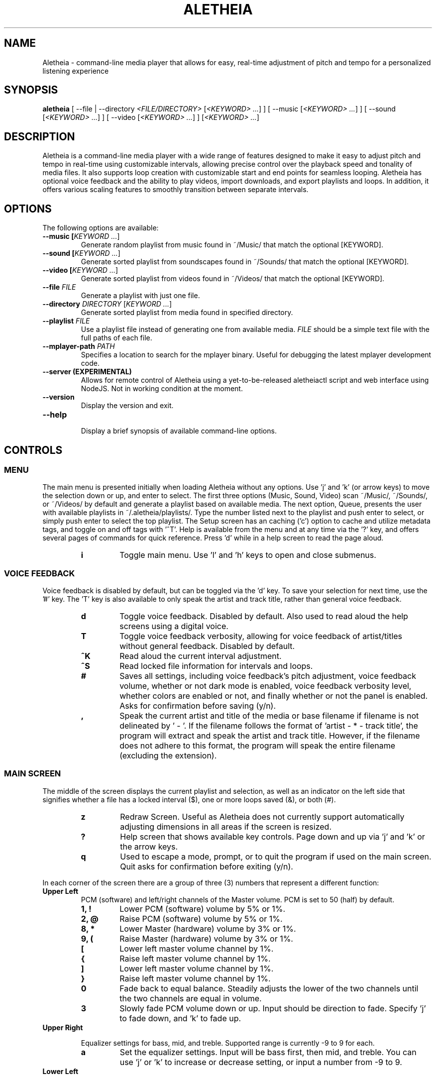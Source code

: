 .TH ALETHEIA 1 "7 July 2023" "Aletheia User Manual"

.SH NAME
Aletheia - command-line media player that allows for easy, real-time adjustment of pitch and tempo for a personalized listening experience

.SH SYNOPSIS
.B aletheia
[ --file | --directory \fI<FILE/DIRECTORY>\fR [\fI<KEYWORD> ...\fR] ] [ --music [\fI<KEYWORD> ...\fR] ] [ --sound [\fI<KEYWORD> ...\fR] ] [ --video [\fI<KEYWORD> ...\fR] ] [\fI<KEYWORD> ...\fR] 

.SH DESCRIPTION
Aletheia is a command-line media player with a wide range of features designed to make it easy to adjust pitch and tempo in real-time using customizable intervals, allowing precise control over the playback speed and tonality of media files. It also supports loop creation with customizable start and end points for seamless looping. Aletheia has optional voice feedback and the ability to play videos, import downloads, and export playlists and loops. In addition, it offers various scaling features to smoothly transition between separate intervals.

.SH OPTIONS
The following options are available:

.TP
.B --music [\fIKEYWORD ...\fR]
Generate random playlist from music found in ~/Music/ that match the optional [KEYWORD].

.TP
.B --sound [\fIKEYWORD ...\fR]
Generate sorted playlist from soundscapes found in ~/Sounds/ that match the optional [KEYWORD].

.TP
.B --video [\fIKEYWORD ...\fR]
Generate sorted playlist from videos found in ~/Videos/ that match the optional [KEYWORD].

.TP
.B --file \fIFILE\fR
Generate a playlist with just one file.

.TP
.B --directory \fIDIRECTORY\fR [\fIKEYWORD ...\fR]
Generate sorted playlist from media found in specified directory.

.TP
.B --playlist \fIFILE\fR
Use a playlist file instead of generating one from available media. \fIFILE\fR should be a simple text file with the full paths of each file.

.TP
.B --mplayer-path \fIPATH\fR
Specifies a location to search for the mplayer binary. Useful for debugging the latest mplayer development code.

.TP
.B --server (EXPERIMENTAL)
Allows for remote control of Aletheia using a yet-to-be-released aletheiactl script and web interface using NodeJS. Not in working condition at the moment.

.TP
.B --version
Display the version and exit.

.TP
.B --help
.RS
Display a brief synopsis of available command-line options.
.RE

.SH CONTROLS

.SS MENU

The main menu is presented initially when loading Aletheia without any options. Use 'j' and 'k' (or arrow keys) to move the selection down or up, and enter to select. The first three options (Music, Sound, Video) scan ~/Music/, ~/Sounds/, or ~/Videos/ by default and generate a playlist based on available media. The next option, Queue, presents the user with available playlists in ~/.aletheia/playlists/. Type the number listed next to the playlist and push enter to select, or simply push enter to select the top playlist. The Setup screen has an caching ('c') option to cache and utilize metadata tags, and toggle on and off tags with '^T'. Help is available from the menu and at any time via the '?' key, and offers several pages of commands for quick reference. Press 'd' while in a help screen to read the page aloud.

.RS 7
.TP
.B i
Toggle main menu. Use 'l' and 'h' keys to open and close submenus.

.RE
.SS VOICE FEEDBACK

Voice feedback is disabled by default, but can be toggled via the 'd' key. To save your selection for next time, use the '#' key. The 'T' key is also available to only speak the artist and track title, rather than general voice feedback.

.RS 7
.TP
.B d
Toggle voice feedback. Disabled by default. Also used to read aloud the help screens using a digital voice.

.TP
.B T
Toggle voice feedback verbosity, allowing for voice feedback of artist/titles without general feedback. Disabled by default.

.TP
.B ^K
Read aloud the current interval adjustment.

.TP
.B ^S
Read locked file information for intervals and loops.

.TP
.B #
Saves all settings, including voice feedback's pitch adjustment, voice feedback volume, whether or not dark mode is enabled, voice feedback verbosity level, whether colors are enabled or not, and finally whether or not the panel is enabled. Asks for confirmation before saving (y/n).

.TP
.B ,
Speak the current artist and title of the media or base filename if filename is not delineated by ' - '. If the filename follows the format of 'artist - * - track title', the program will extract and speak the artist and track title. However, if the filename does not adhere to this format, the program will speak the entire filename (excluding the extension).

.SS MAIN SCREEN 

The middle of the screen displays the current playlist and selection, as well as an indicator on the left side that signifies whether a file has a locked interval ($), one or more loops saved (&), or both (#).

.RS 7
.TP
.B z
Redraw Screen. Useful as Aletheia does not currently support automatically adjusting dimensions in all areas if the screen is resized.

.TP
.B ?
Help screen that shows available key controls. Page down and up via 'j' and 'k' or the arrow keys.

.TP
.B q
Used to escape a mode, prompt, or to quit the program if used on the main screen. Quit asks for confirmation before exiting (y/n).

.RE
In each corner of the screen there are a group of three (3) numbers that represent a different function:

.TP
.B Upper Left
PCM (software) and left/right channels of the Master volume. PCM is set to 50 (half) by default.

.RS 7
.TP
.B 1, !
Lower PCM (software) volume by 5% or 1%.

.TP
.B 2, @
Raise PCM (software) volume by 5% or 1%.

.TP
.B 8, *
Lower Master (hardware) volume by 3% or 1%.

.TP
.B 9, (
Raise Master (hardware) volume by 3% or 1%.

.TP
.B [
Lower left master volume channel by 1%.

.TP
.B {
Raise left master volume channel by 1%.

.TP
.B ]
Lower left master volume channel by 1%.

.TP
.B }
Raise left master volume channel by 1%.

.TP
.B 0
Fade back to equal balance. Steadily adjusts the lower of the two channels until the two channels are equal in volume.

.TP
.B 3
Slowly fade PCM volume down or up. Input should be direction to fade. Specify 'j' to fade down, and 'k' to fade up.

.RE
.TP
.B Upper Right

Equalizer settings for bass, mid, and treble. Supported range is currently -9 to 9 for each.

.RS 7
.TP
.B a
Set the equalizer settings. Input will be bass first, then mid, and treble. You can use 'j' or 'k' to increase or decrease setting, or input a number from -9 to 9.

.RE
.TP
.B Lower Left

Information relating to pitch and playback speed with music intervals. The first number is the change in music interval (negative numbers slow playback speed and lower pitch; positive numbers speed up playback speed and increase pitch, and 0 indicates no change at all.) The second number is the current EDO, or Equal Division of the Octave. This is the number of steps to the next octave. Finally, the last number is an indicator for whether or not to adjust pitch and speed together (0: default), speed/tempo alone (1), or pitch alone (2). Use 12-EDO (set via '/' key) for semitones, 24-EDO for quartertones, etc. The default is 60-EDO. This allows for a wide range of adjustment, including in semitones and quartertones (-5/60 would be -1/12 or one semitone down from the original recording. You can easily double or halve the EDO to allow for finer adjustments. For example, (-5/60 could be doubled to 120-EDO using the 'o' key, bringing you to -10/120 (identical in pitch, but the interval is divisible by two, which allows to reach a quartertone adjustment at -5/120).

.RS 7
.TP
.B j
Move down one interval.

.TP
.B k
Move up one interval.

.TP
.B x
Lock or unlock the current interval change. Creates a small text file that matches the current filename, but with a '.locked' extension. In the future this will be cached in a file in ~/.aletheia/

.TP
.B J
Decrease the EDO.

.TP
.B K
Increase the EDO.

.TP
.B v
Adjust pitch and tempo together (default), tempo alone with pitch locked at original, or pitch alone with tempo locked at original. In the lower left of the screen, the third number is an indicator of this setting with the following options: '0' pitch and tempo together (default), '1' for tempo alone, and '2' for pitch alone.

.RE
.TP
.B Lower Right

Information relating to the current queue. First, the current position in the queue, next the total number of media in the queue, and finally a toggle for various playlist functions. '0' indicates no playlist functions, '1' indicates to loop the current file, '2' indicates to loop the current artist, '3' indicates random selection, and '4' indicates to play only files that have had an interval change locked.

.RS 7
.TP
.B n
Skip to the next track.

.TP
.B b
Skip to the previous track.

.TP
.B e
Toggle between looping a single song or an artist.

.RE
.SS PLAYLIST CONTROLS

.TP
.B ;
Display current playlist. Input a position to jump, or hit 's' to search. Use 'j' and 'k' keys to page down or up, and 'h' and 'l' keys to move the selection down or up respectively. Hit enter to jump to the selection.

.TP
.B s
Search and jump to the first file that matches the input keywords in the current queue.

.TP
.B S
Start a new playlist with only files that match the input keywords.

.TP
.B ^F
Add files matching input keywords to the end of the current playlist.

.TP
.B Z
Export current playlist to a playlist file in ~/.aletheia/playlists/ with the input name and can be loaded via the "Queue" option in the menu.

.TP
.B r
Rename current file with the given input. Do not add extension (such as .mp3) as it's computed automatically. Be mindful that Aletheia currently hides album and track number in the format "artist - album - track number - title". When renaming, be sure to include the full name in that format, if desired, and exclude the extension. In the future, I hope to support tags.

.TP
.B D
Asks for a confirmation (y/n) before removing. Currently moves applicable files to ~/.aletheia/deleted, but may offer the option to permanently delete files in the future. Use the playlist editor (vim), available via the 'O' key to delist files from the current playlist without deleting. For those unaccustomed to vim, to delist a song, you would use the 'j' and 'k' keys to move up and down in the playlist, 'dd' to remove the current file/line, and ':wq' to save and return to Aletheia. There's also 'yy' to copy a line and 'p' to paste. The playlist will be adjusted automatically upon exiting vim.

.TP
.B A
Sort the current queue by file path/name while continuing to play the current file.

.TP
.B R
Shuffle the current queue while continuing to play the current file in position 1 of the queue.

.TP
.B O
Edit the playlist using the VIM editor. Displays the full paths separate by newline. For those unaccustomed to vim, to move the cursor between lines, you would use the 'j' and 'k' keys to move down and up, 'dd' to remove the current line, and ':wq' to save and return to Aletheia. There's also 'yy' to copy a line and 'p' to paste. You can also paste lines deleted using 'dd'. The playlist will be adjusted automatically on save with ':wq'.

.TP
.B '
Jump to the first file of the current artist (the first field of a filename delineated by " - ").

.TP
.B \[dq]
Jump to the last file of the current artist (the first field of a filename delineated by " - ").

.TP
.B N
Jump to the next artist in a sorted playlist. If the filename follows the format of 'artist - * - track title', the program will extract the artist field and skip to the next artist. However, if the filename does not adhere to this format, the program will skip to the next file that is not identically named. As such, this option doesn't work on shuffled playlists.

.TP
.B B
Jump to the previous artist in a sorted playlist. If the filename follows the format of 'artist - * - track title', the program will extract the artist field and skip to the previous artist. However, if the filename does not adhere to this format, the program will skip back to the last file that is not identically named. As such, this option doesn't work on shuffled playlists.

.TP
.B ^U
Toggles the playback of saved interval adjustments. When this is turned off, all files will begin playback at their original speed, pitch, and tempo, regardless of whether a file has a locked adjustment.

.TP
.B e
Toggles between different looping modes: looping a single song, looping an entire artist, or turning off looping entirely. An indicator is shown on the lower left of the screen showing whether looping a single file is enabled (1), looping an entire artist (2), and normal chronological playback (0). Looping an artist currently requires that the filename follow the format of 'artist - * - track title'. However, if the filename does not adhere to this format, the program will skip back to the last file that is not identically named. As such, this option doesn't work on shuffled playlists.

.TP
.B E
Loop current file.

.TP
.B V
Loop current artist (the first field of a filename delineated by " - ").

.TP
.B ^R
Selects random playback mode.

.TP
.B $
Saves the current position. Jump back at any time during playback of the current song using ^H. In the future the loop editor will support editing multiple points to allow for greater precision.

.RE
.SS MEDIA CONTROL

.TP
.B h, l
Move backward, or forward in playback.

.TP
.B p
Pause playback.

.TP
.B \\\\
Restart playback from beginning.

.TP
.B ^H
Jump to custom positon set by the '5' key. This position is also currently used as the starting position for the looping function that's accessible via the '6' key and \fILOOP EDITOR MODE\fR ('^E').

.TP
.B c
Mute playback.

.TP
.B 6, ^E
\'6\' enters the loop editor for the current media file, whereas '^E' enters \fILOOP EDITOR MODE\fR, keeping the editor open until disabled with the 'q' key. See \fILOOP EDITOR MODE\fR for more information.

.TP
.B ^L
Enters loop mode if loop markers have been set and a loop exported. In the loop editor ('6') or \fILOOP EDITOR MODE\fR ('^E'), once the loop markers are set and the loop is seamless, export using 'Z', and hit ^L to enter loop mode.

.TP
.B P
Displays a progress bar at the bottom of the screen. Currently supports only a subset of secondary functions, like pause, interval controls ('j' and 'k'), and seek controls ('h' and 'l') and can not be enabled by default.

.RE
.SS INTERVAL/SPEED CONTROL

Aletheia includes support for adjusting by music intervals rather than the conventional way of altering pitch and playback speed. The first two numbers on the lower left of the screen are the shift in interval and EDO (equal division of the octave). The default EDO is 60 (60 steps to the next octave). Each interval down transposes the file down by 1/60. -60/60 would be an entire octave down from the original, for example. 15/60 would be one fourth of an octave up from the original.

To increase precision use the 'o' key to double the EDO and adjust interval accordingly, and 'm' to halve the EDO (loses precision). This is useful for stepping between the steps that are available in 60-EDO. You can continue to increase precision until you no longer hear any noticeable audible difference in steps. 

.RS 7
.TP
.B j, k
Transpose down or up one interval.

.TP
.B x
Lock or unlock the current interval change for the current file. Creates a file in the same directory as the media files with the same name but with a '.locked' extension. This will eventually be cached in a file in ~/.aletheia to prevent clutter.

.TP
.B J, K
Decrease or increase the EDO by one.

.TP
.B v
Adjust pitch and tempo together, just tempo with pitch locked at original, or just pitch, with tempo locked at original. '0' is pitch and speed (default), '1' is tempo only, '2' is pitch only.

.TP
.B o, m
Increase or decrease precision in interval steps (double or halve interval/EDO).

.TP
.B H, L
Normal precision (60-EDO, by default), or full precision (1966080-EDO, by default).

.TP
.B .
Set a custom interval. Input should be a number between -156 and 126 (in default 60-EDO). Upper limit is 2.1x the EDO. Lower limit is 2.6x the EDO.

.TP
.B /
Set a custom EDO, and adjust interval accordingly. Input should be a number above 0. Possible options include 12 for semitones, 24 for quartertones, and so on. Can lose precision if the selected EDO is smaller.

.TP
.B w
Reset the interval change and EDO to what is in the media's .locked file.

.TP
.B y
Reset to 60-EDO, and adjust interval accordingly.

.TP
.B _, +
Jump to exactly one octave down, or one up, or to the limit. For example, at 0:45, '_' would jump to -45:45, and '_' again would jump to -90:45, etc.

.TP
.B M
Invert the interval change from positive to negative and vice versa. For example, -10:45 would become 10:45.

.TP
.B Y
Jump to interval 0 or return to the previous interval.

.RE
.SS SCALE CONTROLS

These key controls allow for a steady increase or decrease in interval/speed.

.RS 7
.TP
.B u
Scale interval either down or up. Input should be an interval or either 'j' or 'k'. Help menu is available via '?'.

.TP
.B U
Scale EDO either down or up. Input should be an EDO or either 'j' or 'k'. Automatically adjusts interval.

.TP
.B t
Scale to interval 0, or scale back to previous interval.

.TP
.B g
Scale to the invert of current interval.

.TP
.B -, =
Scale to one octave down, or one up, or to the limit. For example, at 0:45, '_' would scale to -45:45, and '_' again would jump to -90:45, etc.

.TP
.B G
Oscillate between the current interval and another at current scaling speed (set/reset via the 'X' key), or the current interval's inverse, if enter is pushed at the prompt. Input should be an interval, or hit enter for the current interval's inverse.

.TP
.B X
Set or reset the scaling speed. Default is 0.2 seconds. Input should be a number above 0.

.RE
.SS LOOP EDITOR MODE

This mode allows for editing loop markers to create seamless loops over a section of a song. Instead of the normal queue information in the lower right of the screen, a set of three numbers are displayed that indicate the starting position (in seconds), the ending position (in seconds), and the pause/gap between loop iterations (in 1/12th of a second).

To enable, wait until the desired section begins to play and press '5' to select to the start position, and then '7' to set the end position. '6' enters the editor for the current song, while '^E' enables the LOOP EDITOR MODE until exit with the 'q' key. Only works if there is a set loop (using both '5' and '7' keys) or a saved loop. Otherwise, loop mode will skip over tracks that do not have anything saved.

Once the loop markers have been set and the loop is seamless, export using 'Z', and load the finished loop with ^L to enable seamless playback while scaling and adjusting intervals.

.RS 7
.TP
.B s, S
Move start position backward by 0.05 or 0.01.

.TP
.B f, F
Move start position forward by 0.05 or 0.01.

.TP
.B h, H
Move end position backward by 0.05 or 0.01.

.TP
.B l, L
Move end position forward by 0.05 or 0.01.

.TP
.B 6
Switch to the next saved loop.

.TP
.B Z
Export the current loop to its own file. Use ^L to toggle playback of an exported loop.

.TP
.B &
Save the current loop in a file with the same name as media with a .repeats extension.

.TP
.B ^X
Update the current loop with the new parameters.

.TP
.B ,
Decrease the silence by 1/20th of a second between each loop iteration. Useful for creating seamless transition when a small pause is required.

.TP
.B .
Increase the silence by 1/20th of a second between each loop iteration. Useful for creating seamless transition when a small pause is required.

.RE
.SS VIDEO CONTROL

.RS 7
.TP
.B < 
Enable the video stream of the current media file. Automatically restarts playback.

.TP
.B >
Enable fullscreen video. Disabled by default.

.RE
.SS MANAGE DOWNLOADS

.RS 7
.TP
.B W 
Add new files (to ~/Music/, for example) to the end of the current playlist.

.TP
.B ^W 
Jump to the first new file.

.TP
.B ^N
Combines the above two actions to add and jump to new files.

.RE
.SS SETUP SCREEN

This area consolidates settings related to voice feedback (specifically voice pitch and volume), changing themes, toggling the panel, toggling light or dark mode, and toggling use of metadata tags.

.TP
.B ^T
Toggle use of metadata tags versus filename. Requires that media files are cached with the 'c' key control. (Default: off)

.TP
.B c
Creates an SQLite3 database with the metadata of the available media in ~/Music/. Please be patient as this may take a while.

.RE
.SS SLEEP MODE

The '~' key enables sleep mode (fade volume & optionally suspend) for the current file. It first asks the time to wait until sleeping, and then asks if you'd like to suspend as well (y/n), or simply fade volume and exit Aletheia. Once sleep mode is enabled, pressing any key will cancel sleep and bring you back to the main screen.

.SH CONFIGURATION

Located in ~/.aletheia/config and includes several options. Several controls are also available for customizing the appearance and voice feedback.

.TP
.B ^P
Toggles the display of panels on the top and bottom of screen, as well as a panel behind the current file on the main screen.

.TP
.B ^O
Swaps the two primary colors.

.TP
.B ^Y
Toggles the use of color. Panels are needed when color is disabled to see the playlist selection on the main screen.

.TP
.B ^A
Randomizes colors with the option to save. Use 'n' or 'b' to go next or back in the theme selection, or 'v' to invert the two primary text colors. '#' to save, and 'q' to exit theme selection and return to the previous theme. To generate light or dark varieties, use ^D to change to light or dark mode, and then activate this mode to generate colors suitable for light or dark backgrounds.

.TP
.B ^D
Toggle between light mode, dark mode, and a custom color specified directly in ~/.aletheia/config or via ^A random color selection.

.TP
.B #
Saves all settings, including voice, panels, color, and white invert settings. Asks for confirmation before saving (y/n).

.SH FILES
.TP
.B ~/.aletheia/config
The Aletheia configuration file.

.TP
.B ~/.aletheia/music.db
The SQLite3 database for metadata tags, if media has been cached on the Setup screen.

.TP
.B ~/.aletheia/playlists/
The Aletheia playlists directory.

.TP
.B ~/.aletheia/voices/
The cache directory for the voice files

.TP
.B ~/.aletheia/deleted/
The directory where deleted files are sent. In the future, it may be an option whether to delete permanently, or to move to this directory.

.SH AVAILABLE CONFIGURATION OPTIONS
Format of ~/.aletheia/config is KEY=VALUE separated by newline. Comments are not currently supported, but will be in the future. Do not add quotes around VALUE. Case is insensitive. '#' not required for hex color codes.

.TP
.B VOICE_ENABLED=
Status of voice feedback. Input: true or false. (Default: false).

.TP
.B DARK_BACKGROUND=
Specifies whether to use dark (true) or light (false) mode if DEFAULT_THEME is true.

.TP
.B DEFAULT_EQUALIZER=
10 numbers from -12 to 12 separated by a colon (':'). For example, DEFAULT_EQUALIZER=5:5:5:2:2:2:2:2:2:2 Bass are the left three numbers, followed by mid, which are the center four numbers, and finally treble with the last three numbers. Currently Aletheia does not support fine-grain control of the equalizer from within the program, but this option is available in the meantime. (Default: 0:0:0:0:0:0:0:0:0:0).

.TP
.B VOICE_PITCH=
Transpose voice feedback by this value in 60-EDO. Input -156 to 120, but should be within reason. Caches all voice feedback clips in the specified interval in ~/.aletheia/voices/. (Default: 0).

.TP
.B DEFAULT_VOLUME=
Default software volume level. Input: 0 to 100 (Default: 50).

.TP
.B ONLY_VOICE_TITLES=
In lieu of full voice feedback, speak only track title. Input: true or false (Default: false).

.TP
.B COLORS_ENABLED=
Whether to use color or simply white, or black text depending on BLACK_BACKGROUND= setting. Input: true or false. (Default: true).

.TP
.B PANELS_ENABLED=
Status of panels for the top and bottom of the screen, as well as for the current selection. Input: true or false. (Default: false).

.TP
.B VOICE_VOLUME=
Volume of voice compared to system. Input: 0.0 to 1.0. (Default: 0.3).

.TP
.B COLOR_HIGHLIGHT=
Hex color code for the primary color. (Default: )

.TP
.B COLOR_SELECTED=
Hex color code for selected items (Default: )

.TP
.B COLOR_UNSELECTED=
Hex color code for the secondary color (Default: )

.TP
.B COLOR_PANEL=
Hex color code for the panel color (Default: )

.TP
.B DEFAULT_THEME=
Whether to use the default dark or light theme (true), or a randomized color theme (false).

.TP
.B NO_HELP=
If true, disables non-essential (not related to voice feedback) help screens to speed up loading time and screen refreshes (when terminal is resized or 'z' is pushed).

.TP
.B AUDIO_FORMATS=
A comma-separated list of audio formats to enable, provided they are supported by mplayer.

.TP
.B VIDEO_FORMATS=
A comma-separated list of audio formats to enable, provided they are supported by mplayer.

.TP
.B TERMINAL=
Override automatic terminal selection when using aletheia_desktop_launcher. Currently supports one of the following: gnome-terminal, xfce4-terminal, konsole, xterm, urxvt, kitty, alacritty, and mate-terminal.

.SH AVAILABLE ENVIRONMENT VARIABLES
These can preceed the ./aletheia command to adjust things on load and bypass current config settings in '~/.aletheia/config'.

.TP
.B MAIN_REFRESH_TIME=
How often (in seconds) to check for new terminal dimensions to refresh the main screen and to check for whether or not mplayer is still running to know to go to the next file. (Default: 0.2)

.TP
.B ESPEAK_DIGITAL_VOICE=
If true, uses the faster espeak-ng natural voice engine for all voice feedback instead of having to fetch and process audio from online with gtts-cli.

.TP
.B MPLAYER_PATH=
Specifies the location in which to find the mplayer binary to use.

.TP
.B NO_HELP= (deprecated as help screens have been optimized now)
If true, disables non-essential help screens to help speed up loading and refresh time.

.SH SEE ALSO
.TP
.B mplayer(1)

.SH AUTHOR
Brad Hermanson.

.SH BUGS
Report bugs to apeitheo@gmail.com or on GitHub
